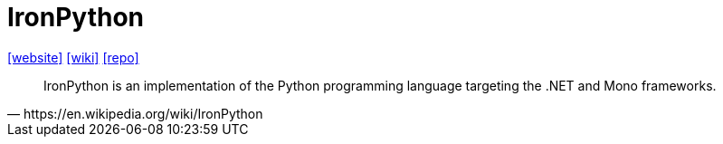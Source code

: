 = IronPython
:url-website: https://ironpython.net/
:url-wiki: https://en.wikipedia.org/wiki/IronPython
:url-repo: https://github.com/IronLanguages/ironpython3

{url-website}[[website\]]
{url-wiki}[[wiki\]]
{url-repo}[[repo\]]

[,https://en.wikipedia.org/wiki/IronPython]
____
IronPython is an implementation of the Python programming language targeting the .NET and Mono frameworks.
____